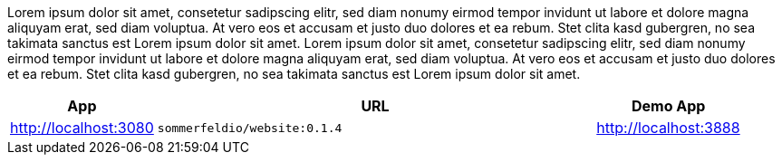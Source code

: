 Lorem ipsum dolor sit amet, consetetur sadipscing elitr, sed diam nonumy eirmod tempor invidunt ut labore et dolore magna aliquyam erat, sed diam voluptua. At vero eos et accusam et justo duo dolores et ea rebum. Stet clita kasd gubergren, no sea takimata sanctus est Lorem ipsum dolor sit amet. Lorem ipsum dolor sit amet, consetetur sadipscing elitr, sed diam nonumy eirmod tempor invidunt ut labore et dolore magna aliquyam erat, sed diam voluptua. At vero eos et accusam et justo duo dolores et ea rebum. Stet clita kasd gubergren, no sea takimata sanctus est Lorem ipsum dolor sit amet.

[cols="1,3,>1", options="header"]
|===
|App |URL
|Demo App |http://localhost:3080
|`sommerfeldio/website:0.1.4` |http://localhost:3888
|===
